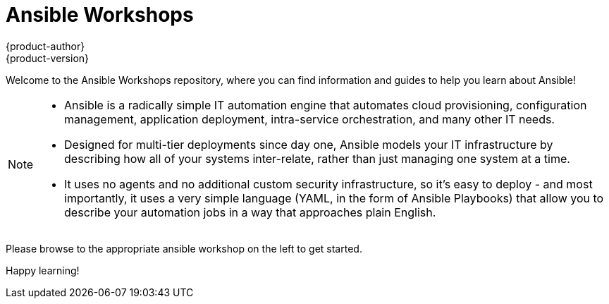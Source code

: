 [[welcome-index]]
= Ansible Workshops
{product-author}
{product-version}
:data-uri:
:icons:
:qsguide: https://www.ansible.com/get-started
:videos: https://www.ansible.com/videos
:wandt: https://www.ansible.com/webinars-training
:docs: http://docs.ansible.com/
:blog: https://www.ansible.com/blog
:depth: https://www.ansible.com/ansible-in-depth-whitepaper
:examples: https://github.com/ansible/ansible-examples
:free_trial: https://www.ansible.com/tower-trial
:install: http://docs.ansible.com/ansible/intro_installation.html

====

[.lead]
Welcome to the Ansible Workshops repository, where you can
find information and guides to help you learn about Ansible!

====
[NOTE]
====
[.lead]
- Ansible is a radically simple IT automation engine that automates cloud provisioning, configuration management, application deployment, intra-service orchestration, and many other IT needs.

[.lead]
- Designed for multi-tier deployments since day one, Ansible models your IT infrastructure by describing how all of your systems inter-relate, rather than just managing one system at a time.

[.lead]
- It uses no agents and no additional custom security infrastructure, so it's easy to deploy - and most importantly, it uses a very simple language (YAML, in the form of Ansible Playbooks) that allow you to describe your automation jobs in a way that approaches plain English.
====
====
[.lead]
Please browse to the appropriate ansible workshop on the left to get started.

[.lead]
Happy learning!

====
